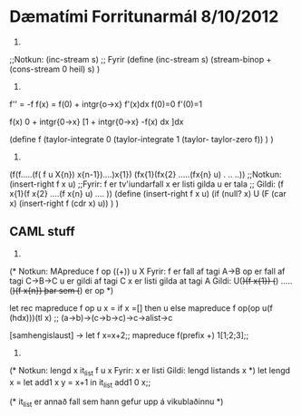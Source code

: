 * Dæmatími Forritunarmál 8/10/2012

4. 
;;Notkun:  (inc-stream s)
;; Fyrir
(define (inc-stream s)
      (stream-binop + (cons-stream 0 heil) s)
)


5.


f'' = -f   f(x) = f(0) + intgr{o->x} f'(x)dx
f(0)=0
f'(0)=1

f(x)  0 + intgr{0->x} [1 + intgr{0->x} -f(x) dx ]dx

(define f
   (taylor-integrate 0
      (taylor-integrate 1
         (taylor- taylor-zero f))
   )
)


6.

(f(f.....(f( f u X{n}) x{n-1})....)x{1})
(fx{1}(fx{2} .....(fx{n} u) . .. ..))
;;Notkun: (insert-right f x u)
;;Fyrir: f er tv'iundarfall
          x er listi gilda
          u er tala
;; Gildi:  (f x{1}(f x{2} ....(f x{n} u) .... ))
(define (insert-right f x u)
   (if (null? x)
       U
       (F  (car x) (insert-right f (cdr x) u))
)
)


** CAML stuff

1.
(*
Notkun: MApreduce f op ((+)) u X
Fyrir: f er fall af tagi A->B
       op er fall af tagi C->B->C
       u er gildi af tagi C
       x er listi gilda at tagi A
Gildi:  U(+)(f x{1}) (+) .....(+)(f x{n})
        þar sem (+) er op
*)

let rec mapreduce f op u x =
           if x =[] then
               u
           else
               mapreduce f op(op u(f (hdx)))(tl x)
;;
(a->b)->(c->b->c)->c->alist->c


[samhengislaust] ->  let f x=x+2;;
                     mapreduce f(prefix +)
                     1[1;2;3];;

6.
(*
Notkun:  lengd x      it_list f u x
Fyrir:  x er listi
Gildi: lengd listands x *)
let lengd x =
    let add1 x y = x+1
    in 
      it_list add1 0 x;;


(*   it_list er annað fall sem hann gefur upp á vikublaðinnu *)

